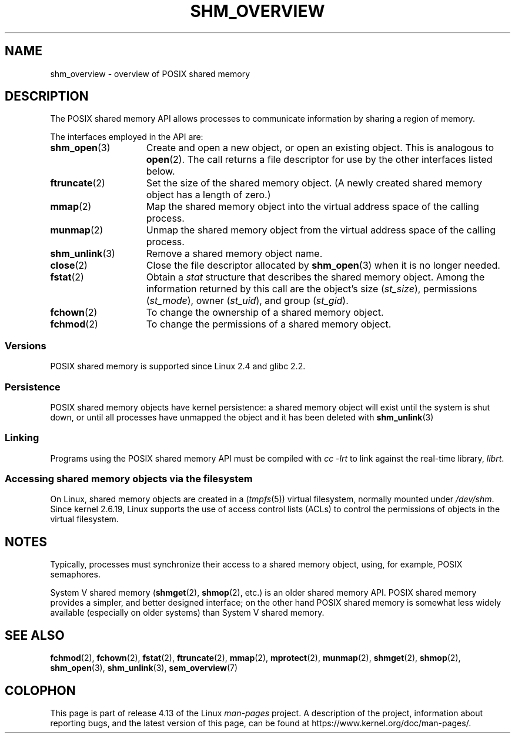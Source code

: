 '\" t
.\" Copyright (C) 2008, Linux Foundation, written by Michael Kerrisk
.\" <mtk.manpages@gmail.com>
.\"
.\" %%%LICENSE_START(VERBATIM)
.\" Permission is granted to make and distribute verbatim copies of this
.\" manual provided the copyright notice and this permission notice are
.\" preserved on all copies.
.\"
.\" Permission is granted to copy and distribute modified versions of this
.\" manual under the conditions for verbatim copying, provided that the
.\" entire resulting derived work is distributed under the terms of a
.\" permission notice identical to this one.
.\"
.\" Since the Linux kernel and libraries are constantly changing, this
.\" manual page may be incorrect or out-of-date.  The author(s) assume no
.\" responsibility for errors or omissions, or for damages resulting from
.\" the use of the information contained herein.  The author(s) may not
.\" have taken the same level of care in the production of this manual,
.\" which is licensed free of charge, as they might when working
.\" professionally.
.\"
.\" Formatted or processed versions of this manual, if unaccompanied by
.\" the source, must acknowledge the copyright and authors of this work.
.\" %%%LICENSE_END
.\"
.TH SHM_OVERVIEW 7 2016-12-12 "Linux" "Linux Programmer's Manual"
.SH NAME
shm_overview \- overview of POSIX shared memory
.SH DESCRIPTION
The POSIX shared memory API allows processes to communicate information
by sharing a region of memory.
.PP
The interfaces employed in the API are:
.TP 15
.BR shm_open (3)
Create and open a new object, or open an existing object.
This is analogous to
.BR open (2).
The call returns a file descriptor for use by the other
interfaces listed below.
.TP
.BR ftruncate (2)
Set the size of the shared memory object.
(A newly created shared memory object has a length of zero.)
.TP
.BR mmap (2)
Map the shared memory object into the virtual address space
of the calling process.
.TP
.BR munmap (2)
Unmap the shared memory object from the virtual address space
of the calling process.
.TP
.BR shm_unlink (3)
Remove a shared memory object name.
.TP
.BR close (2)
Close the file descriptor allocated by
.BR shm_open (3)
when it is no longer needed.
.TP
.BR fstat (2)
Obtain a
.I stat
structure that describes the shared memory object.
Among the information returned by this call are the object's
size
.RI ( st_size ),
permissions
.RI ( st_mode ),
owner
.RI ( st_uid ),
and group
.RI ( st_gid ).
.TP
.BR fchown (2)
To change the ownership of a shared memory object.
.TP
.BR fchmod (2)
To change the permissions of a shared memory object.
.SS Versions
POSIX shared memory is supported since Linux 2.4 and glibc 2.2.
.SS Persistence
POSIX shared memory objects have kernel persistence:
a shared memory object will exist until the system is shut down,
or until all processes have unmapped the object and it has been deleted with
.BR shm_unlink (3)
.SS Linking
Programs using the POSIX shared memory API must be compiled with
.I cc \-lrt
to link against the real-time library,
.IR librt .
.SS Accessing shared memory objects via the filesystem
On Linux, shared memory objects are created in a
.RI ( tmpfs (5))
virtual filesystem, normally mounted under
.IR /dev/shm .
Since kernel 2.6.19, Linux supports the use of access control lists (ACLs)
to control the permissions of objects in the virtual filesystem.
.SH NOTES
Typically, processes must synchronize their access to a shared
memory object, using, for example, POSIX semaphores.
.PP
System V shared memory
.RB ( shmget (2),
.BR shmop (2),
etc.) is an older shared memory API.
POSIX shared memory provides a simpler, and better designed interface;
on the other hand POSIX shared memory is somewhat less widely available
(especially on older systems) than System V shared memory.
.SH SEE ALSO
.BR fchmod (2),
.BR fchown (2),
.BR fstat (2),
.BR ftruncate (2),
.BR mmap (2),
.BR mprotect (2),
.BR munmap (2),
.BR shmget (2),
.BR shmop (2),
.BR shm_open (3),
.BR shm_unlink (3),
.BR sem_overview (7)
.SH COLOPHON
This page is part of release 4.13 of the Linux
.I man-pages
project.
A description of the project,
information about reporting bugs,
and the latest version of this page,
can be found at
\%https://www.kernel.org/doc/man\-pages/.
